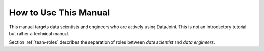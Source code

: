 .. progress: 1.0 50% Dimitri

.. _how-to-use:

How to Use This Manual
======================

This manual targets data scientists and engineers who are actively using DataJoint. 
This is not an introductory tutorial but rather a technical manual. 

Section :ref:`team-roles` describes the separation of roles between *data scientist* and *data engineers*.
